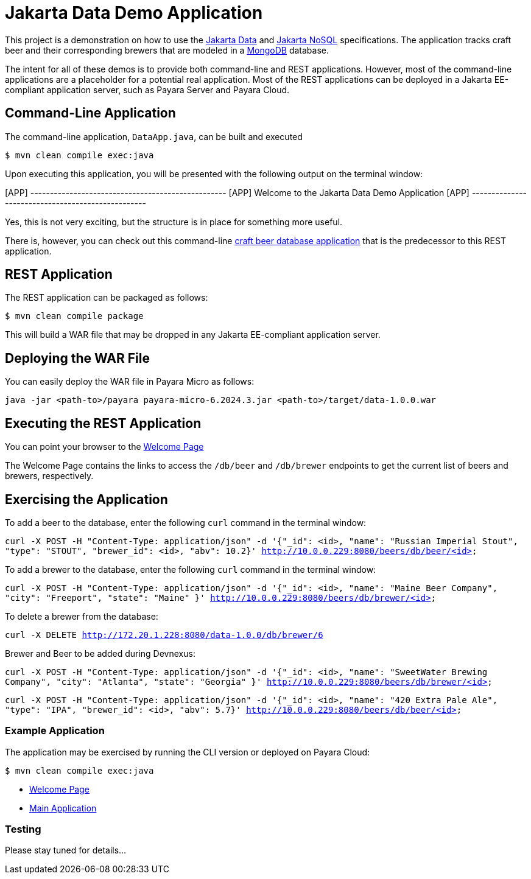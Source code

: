 = Jakarta Data Demo Application

This project is a demonstration on how to use the https://jakarta.ee/specifications/data/[Jakarta Data] and https://jakarta.ee/specifications/nosql/[Jakarta NoSQL] specifications. The application tracks craft beer and their corresponding brewers that are modeled in a https://www.mongodb.com/[MongoDB] database.

The intent for all of these demos is to provide both command-line and REST applications. However, most of the command-line applications are a placeholder for a potential real application.  Most of the REST applications can be deployed in a Jakarta EE-compliant application server, such as Payara Server and Payara Cloud.

== Command-Line Application

The command-line application, `DataApp.java`, can be built and executed

`$ mvn clean compile exec:java`

Upon executing this application, you will be presented with the following output on the terminal window:

[APP] --------------------------------------------------
[APP] Welcome to the Jakarta Data Demo Application
[APP] --------------------------------------------------

Yes, this is not very exciting, but the structure is in place for something more useful.

There is, however, you can check out this command-line https://github.com/mpredli01/jnosql-beers/blob/master/README.md[craft beer database application] that is the predecessor to this REST application.

== REST Application

The REST application can be packaged as follows:

`$ mvn clean compile package`

This will build a WAR file that may be dropped in any Jakarta EE-compliant application server.

== Deploying the WAR File

You can easily deploy the WAR file in Payara Micro as follows:

`java -jar <path-to>/payara payara-micro-6.2024.3.jar <path-to>/target/data-1.0.0.war`

== Executing the REST Application

You can point your browser to the http://10.0.0.229:8080/data-1.0.0/db[Welcome Page]

The Welcome Page contains the links to access the `/db/beer` and `/db/brewer` endpoints to get the current list of beers and brewers, respectively.

== Exercising the Application

To add a beer to the database, enter the following `curl` command in the terminal window:

`curl -X POST -H "Content-Type: application/json" -d '{"_id": <id>, "name": "Russian Imperial Stout", "type": "STOUT", "brewer_id": <id>, "abv": 10.2}' http://10.0.0.229:8080/beers/db/beer/<id>`

To add a brewer to the database, enter the following `curl` command in the terminal window:

`curl -X POST -H "Content-Type: application/json" -d '{"_id": <id>, "name": "Maine Beer Company", "city": "Freeport", "state": "Maine" }' http://10.0.0.229:8080/beers/db/brewer/<id>`

To delete a brewer from the database:

`curl -X DELETE http://172.20.1.228:8080/data-1.0.0/db/brewer/6`

Brewer and Beer to be added during Devnexus:

`curl -X POST -H "Content-Type: application/json" -d '{"_id": <id>, "name": "SweetWater Brewing Company", "city": "Atlanta", "state": "Georgia" }' http://10.0.0.229:8080/beers/db/brewer/<id>`

`curl -X POST -H "Content-Type: application/json" -d '{"_id": <id>, "name": "420 Extra Pale Ale", "type": "IPA", "brewer_id": <id>, "abv": 5.7}' http://10.0.0.229:8080/beers/db/beer/<id>`


// TODO: add additional commands for other database operations


=== Example Application

The application may be exercised by running the CLI version or deployed on Payara Cloud:

`$ mvn clean compile exec:java`

* https://data-demo-dev-67884e4b.payara.app/data/[Welcome Page]
* https://data-demo-dev-67884e4b.payara.app/data/data/data[Main Application]

=== Testing

Please stay tuned for details...
